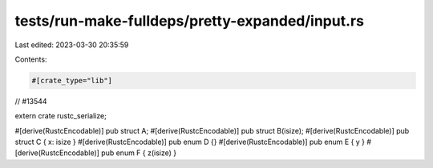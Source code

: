 tests/run-make-fulldeps/pretty-expanded/input.rs
================================================

Last edited: 2023-03-30 20:35:59

Contents:

.. code-block:: rs

    #[crate_type="lib"]

// #13544

extern crate rustc_serialize;

#[derive(RustcEncodable)] pub struct A;
#[derive(RustcEncodable)] pub struct B(isize);
#[derive(RustcEncodable)] pub struct C { x: isize }
#[derive(RustcEncodable)] pub enum D {}
#[derive(RustcEncodable)] pub enum E { y }
#[derive(RustcEncodable)] pub enum F { z(isize) }


